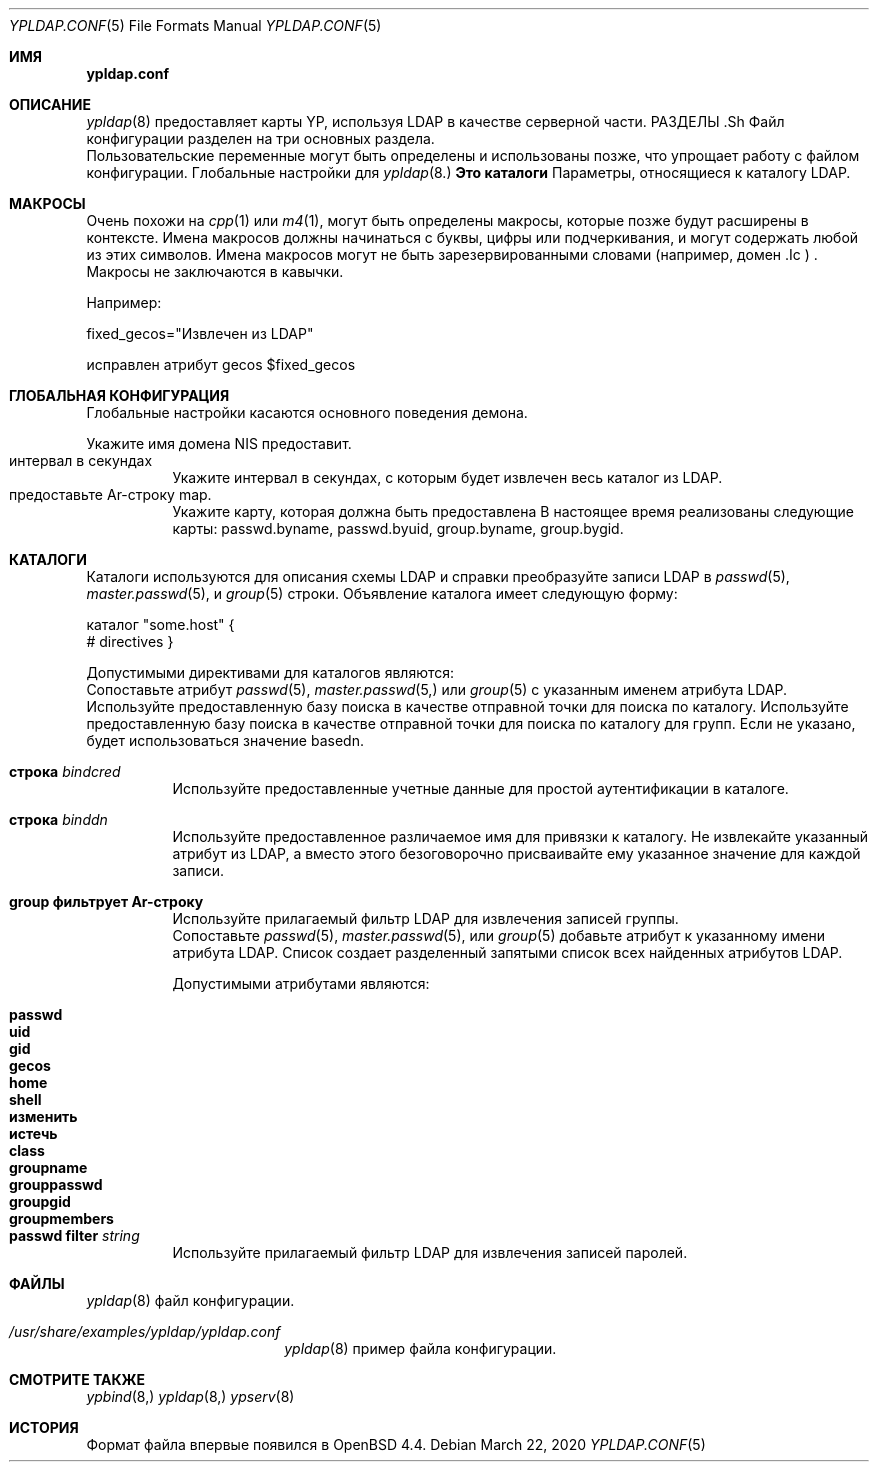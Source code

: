 .\"	$OpenBSD: ypldap.conf.5,v 1.19 2012/04/30 11:28:25 jmatthew Exp $
.\"
.\" Copyright (c) 2008 Pierre-Yves Ritschard <pyr@openbsd.org>
.\"
.\" Permission to use, copy, modify, and distribute this software for any
.\" purpose with or without fee is hereby granted, provided that the above
.\" copyright notice and this permission notice appear in all copies.
.\"
.\" THE SOFTWARE IS PROVIDED "AS IS" AND THE AUTHOR DISCLAIMS ALL WARRANTIES
.\" WITH REGARD TO THIS SOFTWARE INCLUDING ALL IMPLIED WARRANTIES OF
.\" MERCHANTABILITY AND FITNESS. IN NO EVENT SHALL THE AUTHOR BE LIABLE FOR
.\" ANY SPECIAL, DIRECT, INDIRECT, OR CONSEQUENTIAL DAMAGES OR ANY DAMAGES
.\" WHATSOEVER RESULTING FROM LOSS OF USE, DATA OR PROFITS, WHETHER IN AN
.\" ACTION OF CONTRACT, NEGLIGENCE OR OTHER TORTIOUS ACTION, ARISING OUT OF
.\" OR IN CONNECTION WITH THE USE OR PERFORMANCE OF THIS SOFTWARE.
.\"
.Dd $Mdocdate: March 22 2020 $
.Dt YPLDAP.CONF 5
.Os
.Sh ИМЯ
.Nm ypldap.conf 
.Найдите файл конфигурации daemon YP-карты LDAP 
.Sh ОПИСАНИЕ 
.Xr ypldap 8 
предоставляет карты YP, используя LDAP в качестве серверной части.
РАЗДЕЛЫ .Sh
Файл конфигурации 
.Nm 
разделен на три основных раздела.
.Bl -tag -width xxxx
.В нем используются макросы
Пользовательские переменные могут быть определены и использованы позже, что упрощает работу с 
файлом конфигурации.
.Это глобальная конфигурация
Глобальные настройки для
.Xr ypldap 8.
.Sy Это каталоги
Параметры, относящиеся к каталогу LDAP.
.El 
.Sh МАКРОСЫ
Очень похожи на
.Xr cpp 1 
или
.Xr m4 1 , 
могут быть определены макросы, которые позже будут расширены в контексте.
Имена макросов должны начинаться с буквы, цифры или подчеркивания, 
и могут содержать любой из этих символов.
Имена макросов могут не быть зарезервированными словами (например, 
домен .Ic ) .
Макросы не заключаются в кавычки.
.Pp 
Например:
.Bd -буквенный отступ смещения

fixed_gecos="Извлечен из LDAP"

исправлен атрибут gecos $fixed_gecos 
.Ed 
.Sh ГЛОБАЛЬНАЯ КОНФИГУРАЦИЯ
Глобальные настройки касаются основного поведения демона.
.Pp 
.Bl -tag -width Ds -compact
.Строка Ar домена It
Укажите имя домена NIS 
.Nm 
предоставит.
.It интервал в секундах
Укажите интервал в секундах, с которым будет извлечен весь каталог 
из LDAP.
.It предоставьте Ar-строку map.
Укажите карту, которая должна быть предоставлена 
.Nm
В настоящее время реализованы следующие карты: passwd.byname, passwd.byuid, 
group.byname, group.bygid.
.El
.Sh КАТАЛОГИ
Каталоги используются для описания схемы LDAP и справки 
.Nm
преобразуйте записи LDAP в
.Xr passwd 5 , 
.Xr master.passwd 5 , 
и 
.Xr group 5 
строки.
Объявление каталога имеет следующую форму:
.Bd -буквенный отступ со смещением 
каталог "some.host" {
 # directives
}
.Ed 
.Pp 
Допустимыми директивами для каталогов являются:
.Bl -tag -width Ds 
.Атрибут Ic Ar name Ic соответствует строке Ar
.Xc
Сопоставьте атрибут 
.Xr passwd 5 , 
.Xr master.passwd 5, 
или 
.Xr group 5 
с указанным именем атрибута LDAP.
.Он основан на строке Ar
Используйте предоставленную базу поиска в качестве отправной точки для поиска по каталогу.
.Это строка Ic groupdn Ar.
Используйте предоставленную базу поиска в качестве отправной точки для поиска по каталогу для 
групп.
Если не указано, будет использоваться значение basedn.
.It Ic строка Ar bindcred
Используйте предоставленные учетные данные для простой аутентификации в каталоге.
.It Ic строка Ar binddn
Используйте предоставленное различаемое имя для привязки к каталогу.
.Это фиксированный атрибут Ar attribute string.
Не извлекайте указанный атрибут из LDAP, а 
вместо этого безоговорочно присваивайте ему указанное значение для 
каждой записи.
.It Ic group фильтрует Ar-строку
Используйте прилагаемый фильтр LDAP для извлечения записей группы.
.It Xo 
.Ic list Ar name Ic сопоставляет Ar-строку
.Xc
Сопоставьте 
.Xr passwd 5 ,
.Xr master.passwd 5 , 
или 
.Xr group 5 
добавьте атрибут к указанному имени атрибута LDAP.
Список создает разделенный запятыми список всех найденных атрибутов LDAP.
.Pp 
Допустимыми атрибутами являются:
.Pp 
.Bl -tag -width groupmembers -offset indent -compact
.Имя It Ic
.It Ic passwd
.It Ic uid
.It Ic gid
.It Ic gecos
.It Ic home
.It Ic shell
.It Ic изменить
.It Ic истечь
.It Ic class
.It Ic groupname
.It Ic grouppasswd
.It Ic groupgid
.It Ic groupmembers 
.El
.It Ic passwd filter Ar string
Используйте прилагаемый фильтр LDAP для извлечения записей паролей.
.El 
.Sh ФАЙЛЫ 
.Bl -tag -width "/etc/ypldap.conf" -компактный
.Он содержит /etc/ypldap.conf
.Xr ypldap 8 
файл конфигурации.
.It Pa /usr/share/examples/ypldap/ypldap.conf
.Xr ypldap 8 
пример файла конфигурации.
.El 
.Sh СМОТРИТЕ ТАКЖЕ
.Xr ypbind 8, 
.Xr ypldap 8, 
.Xr ypserv 8
.Sh ИСТОРИЯ
Формат файла 
.Nm 
впервые появился в 
.Ox 4.4 .
